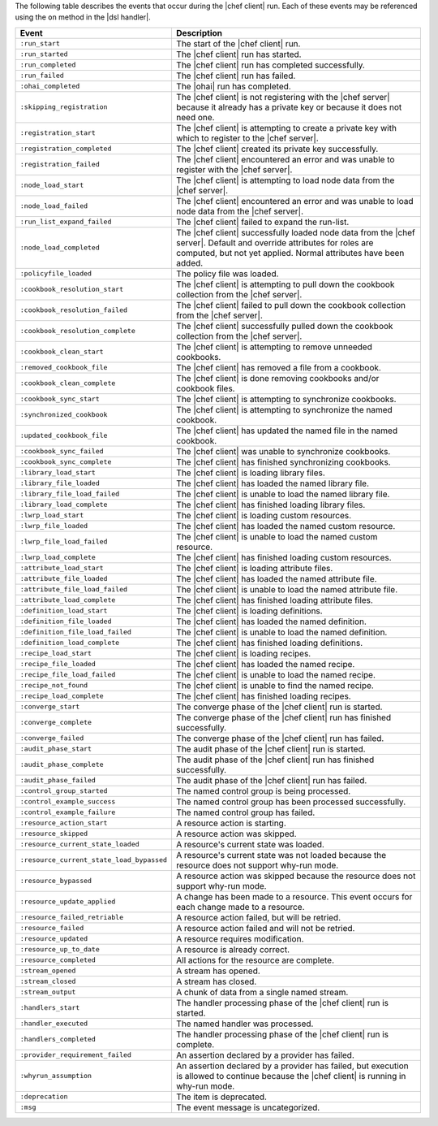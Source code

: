 .. The contents of this file are included in multiple topics.
.. This file should not be changed in a way that hinders its ability to appear in multiple documentation sets.


The following table describes the events that occur during the |chef client| run. Each of these events may be referenced using the ``on`` method in the |dsl handler|.

.. list-table::
   :widths: 100 420
   :header-rows: 1

   * - Event
     - Description
   * - ``:run_start``
     - The start of the |chef client| run.
   * - ``:run_started``
     - The |chef client| run has started.
   * - ``:run_completed``
     - The |chef client| run has completed successfully.
   * - ``:run_failed``
     - The |chef client| run has failed.
   * - ``:ohai_completed``
     - The |ohai| run has completed.
   * - ``:skipping_registration``
     - The |chef client| is not registering with the |chef server| because it already has a private key or because it does not need one.
   * - ``:registration_start``
     - The |chef client| is attempting to create a private key with which to register to the |chef server|.
   * - ``:registration_completed``
     - The |chef client| created its private key successfully.
   * - ``:registration_failed``
     - The |chef client| encountered an error and was unable to register with the |chef server|.
   * - ``:node_load_start``
     - The |chef client| is attempting to load node data from the |chef server|.
   * - ``:node_load_failed``
     - The |chef client| encountered an error and was unable to load node data from the |chef server|.
   * - ``:run_list_expand_failed``
     - The |chef client| failed to expand the run-list.
   * - ``:node_load_completed``
     - The |chef client| successfully loaded node data from the |chef server|. Default and override attributes for roles are computed, but not yet applied. Normal attributes have been added.
   * - ``:policyfile_loaded``
     - The policy file was loaded.
   * - ``:cookbook_resolution_start``
     - The |chef client| is attempting to pull down the cookbook collection from the |chef server|.
   * - ``:cookbook_resolution_failed``
     - The |chef client| failed to pull down the cookbook collection from the |chef server|.
   * - ``:cookbook_resolution_complete``
     - The |chef client| successfully pulled down the cookbook collection from the |chef server|.
   * - ``:cookbook_clean_start``
     - The |chef client| is attempting to remove unneeded cookbooks.
   * - ``:removed_cookbook_file``
     - The |chef client| has removed a file from a cookbook.
   * - ``:cookbook_clean_complete``
     - The |chef client| is done removing cookbooks and/or cookbook files.
   * - ``:cookbook_sync_start``
     - The |chef client| is attempting to synchronize cookbooks.
   * - ``:synchronized_cookbook``
     - The |chef client| is attempting to synchronize the named cookbook.
   * - ``:updated_cookbook_file``
     - The |chef client| has updated the named file in the named cookbook.
   * - ``:cookbook_sync_failed``
     - The |chef client| was unable to synchronize cookbooks.
   * - ``:cookbook_sync_complete``
     - The |chef client| has finished synchronizing cookbooks.
   * - ``:library_load_start``
     - The |chef client| is loading library files.
   * - ``:library_file_loaded``
     - The |chef client| has loaded the named library file.
   * - ``:library_file_load_failed``
     - The |chef client| is unable to load the named library file.
   * - ``:library_load_complete``
     - The |chef client| has finished loading library files.
   * - ``:lwrp_load_start``
     - The |chef client| is loading custom resources.
   * - ``:lwrp_file_loaded``
     - The |chef client| has loaded the named custom resource.
   * - ``:lwrp_file_load_failed``
     - The |chef client| is unable to load the named custom resource.
   * - ``:lwrp_load_complete``
     - The |chef client| has finished loading custom resources.
   * - ``:attribute_load_start``
     - The |chef client| is loading attribute files.
   * - ``:attribute_file_loaded``
     - The |chef client| has loaded the named attribute file.
   * - ``:attribute_file_load_failed``
     - The |chef client| is unable to load the named attribute file.
   * - ``:attribute_load_complete``
     - The |chef client| has finished loading attribute files.
   * - ``:definition_load_start``
     - The |chef client| is loading definitions.
   * - ``:definition_file_loaded``
     - The |chef client| has loaded the named definition.
   * - ``:definition_file_load_failed``
     - The |chef client| is unable to load the named definition.
   * - ``:definition_load_complete``
     - The |chef client| has finished loading definitions.
   * - ``:recipe_load_start``
     - The |chef client| is loading recipes.
   * - ``:recipe_file_loaded``
     - The |chef client| has loaded the named recipe.
   * - ``:recipe_file_load_failed``
     - The |chef client| is unable to load the named recipe.
   * - ``:recipe_not_found``
     - The |chef client| is unable to find the named recipe.
   * - ``:recipe_load_complete``
     - The |chef client| has finished loading recipes.
   * - ``:converge_start``
     - The converge phase of the |chef client| run is started.
   * - ``:converge_complete``
     - The converge phase of the |chef client| run has finished successfully.
   * - ``:converge_failed``
     - The converge phase of the |chef client| run has failed.
   * - ``:audit_phase_start``
     - The audit phase of the |chef client| run is started.
   * - ``:audit_phase_complete``
     - The audit phase of the |chef client| run has finished successfully.
   * - ``:audit_phase_failed``
     - The audit phase of the |chef client| run has failed.
   * - ``:control_group_started``
     - The named control group is being processed.
   * - ``:control_example_success``
     - The named control group has been processed successfully.
   * - ``:control_example_failure``
     - The named control group has failed.
   * - ``:resource_action_start``
     - A resource action is starting.
   * - ``:resource_skipped``
     - A resource action was skipped.
   * - ``:resource_current_state_loaded``
     - A resource's current state was loaded.
   * - ``:resource_current_state_load_bypassed``
     - A resource's current state was not loaded because the resource does not support why-run mode.
   * - ``:resource_bypassed``
     - A resource action was skipped because the resource does not support why-run mode.
   * - ``:resource_update_applied``
     - A change has been made to a resource. This event occurs for each change made to a resource.
   * - ``:resource_failed_retriable``
     - A resource action failed, but will be retried.
   * - ``:resource_failed``
     - A resource action failed and will not be retried.
   * - ``:resource_updated``
     - A resource requires modification.
   * - ``:resource_up_to_date``
     - A resource is already correct.
   * - ``:resource_completed``
     - All actions for the resource are complete.
   * - ``:stream_opened``
     - A stream has opened.
   * - ``:stream_closed``
     - A stream has closed.
   * - ``:stream_output``
     - A chunk of data from a single named stream.
   * - ``:handlers_start``
     - The handler processing phase of the |chef client| run is started.
   * - ``:handler_executed``
     - The named handler was processed.
   * - ``:handlers_completed``
     - The handler processing phase of the |chef client| run is complete.
   * - ``:provider_requirement_failed``
     - An assertion declared by a provider has failed.
   * - ``:whyrun_assumption``
     - An assertion declared by a provider has failed, but execution is allowed to continue because the |chef client| is running in why-run mode.
   * - ``:deprecation``
     - The item is deprecated.
   * - ``:msg``
     - The event message is uncategorized.

